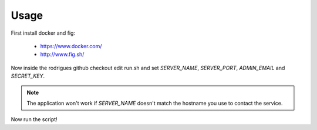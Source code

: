 Usage
=====

First install docker and fig:

 * https://www.docker.com/
 * http://www.fig.sh/

Now inside the rodrigues github checkout edit run.sh and set *SERVER_NAME*,
*SERVER_PORT*, *ADMIN_EMAIL* and *SECRET_KEY*.

.. note::
   The application won't work if *SERVER_NAME* doesn't match the hostname you
   use to contact the service.

Now run the script!

